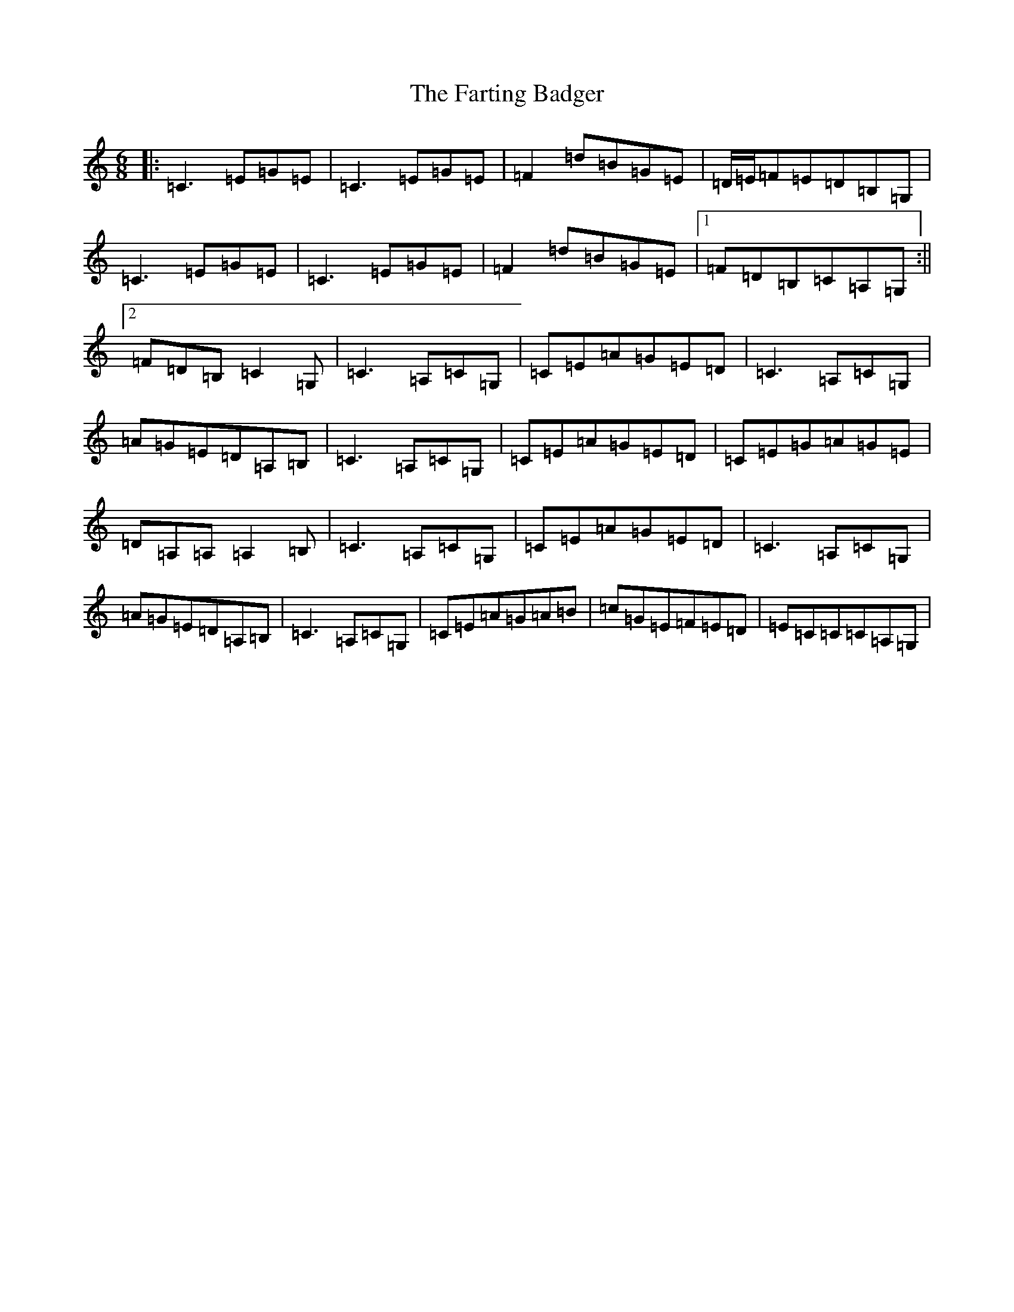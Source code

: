 X: 6565
T: Farting Badger, The
S: https://thesession.org/tunes/10180#setting10180
R: jig
M:6/8
L:1/8
K: C Major
|:=C3=E=G=E|=C3=E=G=E|=F2=d=B=G=E|=D/2=E/2=F=E=D=B,=G,|=C3=E=G=E|=C3=E=G=E|=F2=d=B=G=E|1=F=D=B,=C=A,=G,:||2=F=D=B,=C2=G,|=C3=A,=C=G,|=C=E=A=G=E=D|=C3=A,=C=G,|=A=G=E=D=A,=B,|=C3=A,=C=G,|=C=E=A=G=E=D|=C=E=G=A=G=E|=D=A,=A,=A,2=B,|=C3=A,=C=G,|=C=E=A=G=E=D|=C3=A,=C=G,|=A=G=E=D=A,=B,|=C3=A,=C=G,|=C=E=A=G=A=B|=c=G=E=F=E=D|=E=C=C=C=A,=G,|